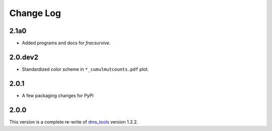 Change Log
===========

2.1a0
------
* Added programs and docs for `fracsurvive`.

2.0.dev2
-----
* Standardized color scheme in ``*_cumulmutcounts.pdf`` plot.

2.0.1
------
* A few packaging changes for PyPI

2.0.0
--------
This version is a complete re-write of `dms_tools <https://github.com/jbloomlab/dms_tools>`_ version 1.2.2.
